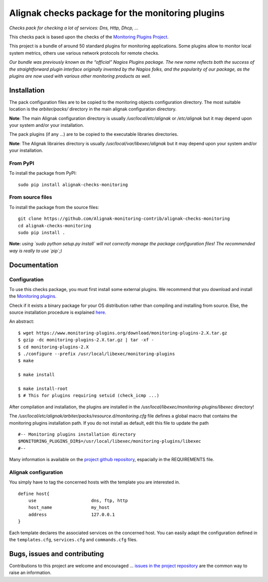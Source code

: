 Alignak checks package for the monitoring plugins
=================================================

*Checks pack for checking a lot of services: Dns, Http, Dhcp, ...*

This checks pack is based upon the checks of the `Monitoring Plugins Project`_.

.. _Monitoring plugins project: https://www.monitoring-plugins.org

This project is a bundle of around 50 standard plugins for monitoring applications.
Some plugins allow to monitor local system metrics, others use various network protocols for remote checks.

*Our bundle was previously known as the “official” Nagios Plugins package.*
*The new name reflects both the success of the straightforward plugin interface originally invented*
*by the Nagios folks, and the popularity of our package, as the plugins are now used with various other monitoring products as well.*


.. image:: https://img.shields.io/badge/IRC-%23alignak-1e72ff.svg?style=flat
    :target: http://webchat.freenode.net/?channels=%23alignak
    :alt: Join the chat #alignak on freenode.net

.. image:: https://img.shields.io/badge/License-AGPL%20v3-blue.svg
    :target: http://www.gnu.org/licenses/agpl-3.0
    :alt: License AGPL v3


Installation
------------

The pack configuration files are to be copied to the monitoring objects configuration directory. The most suitable location is the *arbiter/packs/* directory in the main alignak configuration directory.

**Note**: The main Alignak configuration directory is usually */usr/local/etc/alignak* or */etc/alignak* but it may depend upon your system and/or your installation.

The pack plugins (if any ...) are to be copied to the executable libraries directories.

**Note**: The Alignak librairies directory is usually */usr/local/var/libexec/alignak* but it may depend upon your system and/or your installation.

From PyPI
~~~~~~~~~
To install the package from PyPI:
::

   sudo pip install alignak-checks-monitoring


From source files
~~~~~~~~~~~~~~~~~
To install the package from the source files:
::

   git clone https://github.com/Alignak-monitoring-contrib/alignak-checks-monitoring
   cd alignak-checks-monitoring
   sudo pip install .

**Note:** *using `sudo python setup.py install` will not correctly manage the package configuration files! The recommended way is really to use `pip`;)*


Documentation
-------------

Configuration
~~~~~~~~~~~~~

To use this checks package, you must first install some external plugins. We recommend that you download and install the `Monitoring plugins`_.

.. _Monitoring plugins: https://www.monitoring-plugins.org/download.html

Check if it exists a binary package for your OS distribution rather than compiling and installing from source.
Else, the source installation procedure is explained `here`_.

.. _here: https://www.monitoring-plugins.org/doc/faq/installation.html

An abstract::

    $ wget https://www.monitoring-plugins.org/download/monitoring-plugins-2.X.tar.gz
    $ gzip -dc monitoring-plugins-2.X.tar.gz | tar -xf -
    $ cd monitoring-plugins-2.X
    $ ./configure --prefix /usr/local/libexec/monitoring-plugins
    $ make

    $ make install

    $ make install-root
    $ # This for plugins requiring setuid (check_icmp ...)

After compilation and installation, the plugins are installed in the */usr/local/libexec/monitoring-plugins/libexec* directory!

The */usr/local/etc/alignak/arbiter/packs/resource.d/monitoring.cfg* file defines a global macro
that contains the monitoring plugins installation path. If you do not install as default, edit
this file to update the path
::

    #-- Monitoring plugins installation directory
    $MONITORING_PLUGINS_DIR$=/usr/local/libexec/monitoring-plugins/libexec
    #--

Many information is available on the `project github repository`_, espacially in the REQUIREMENTS file.

.. _project github repository: https://github.com/monitoring-plugins/monitoring-plugins


Alignak configuration
~~~~~~~~~~~~~~~~~~~~~

You simply have to tag the concerned hosts with the template you are interested in.
::

    define host{
        use                     dns, ftp, http
        host_name               my_host
        address                 127.0.0.1
    }



Each template declares the associated services on the concerned host.
You can easily adapt the configuration defined in the ``templates.cfg``, ``services.cfg`` and ``commands.cfg`` files.


Bugs, issues and contributing
-----------------------------

Contributions to this project are welcome and encouraged ... `issues in the project repository <https://github.com/alignak-monitoring-contrib/alignak-checks-monitoring/issues>`_ are the common way to raise an information.

